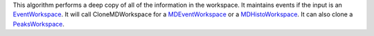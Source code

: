 This algorithm performs a deep copy of all of the information in the
workspace. It maintains events if the input is an
`EventWorkspace <EventWorkspace>`__. It will call CloneMDWorkspace for a
`MDEventWorkspace <MDEventWorkspace>`__ or a
`MDHistoWorkspace <MDHistoWorkspace>`__. It can also clone a
`PeaksWorkspace <PeaksWorkspace>`__.
